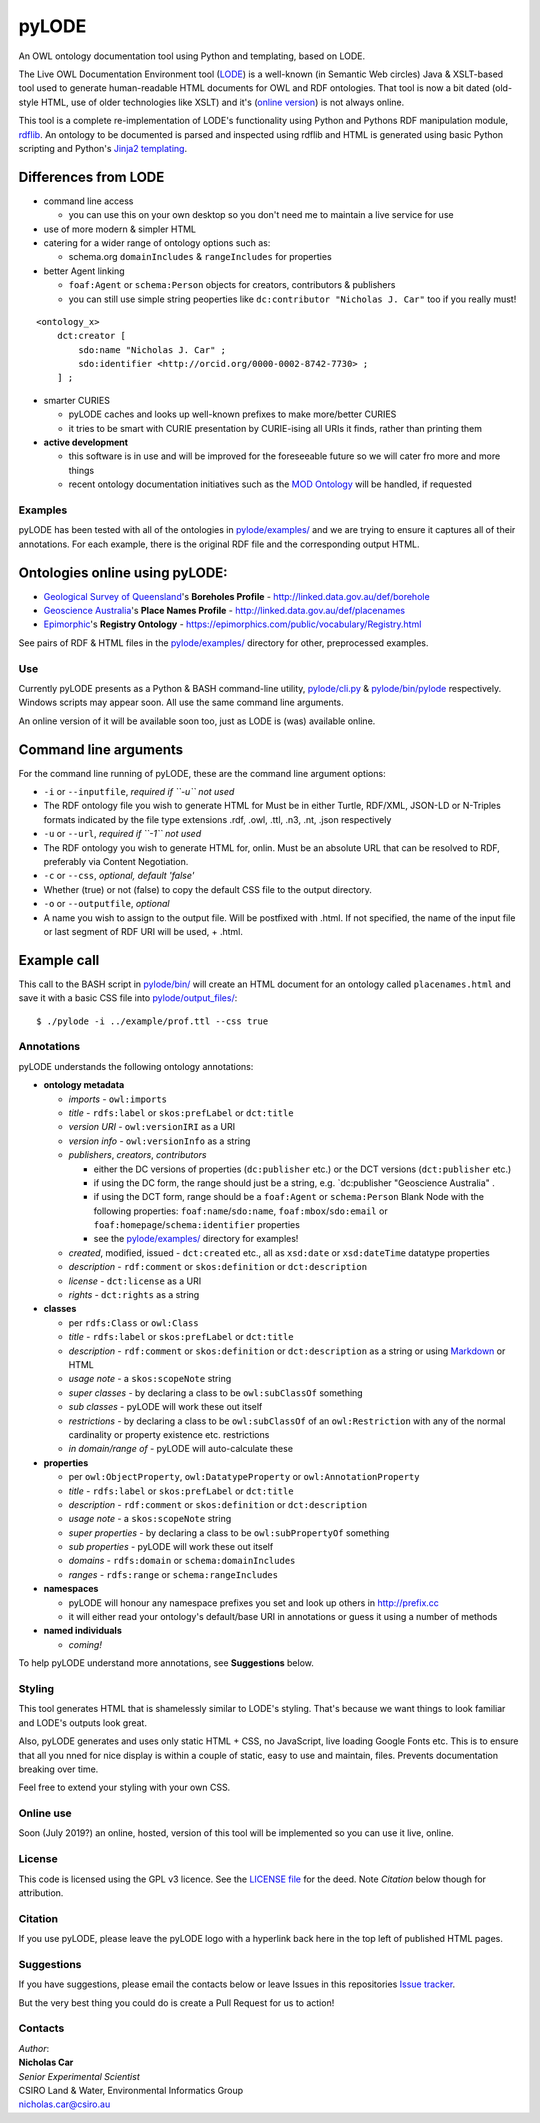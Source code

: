 pyLODE
======

An OWL ontology documentation tool using Python and templating, based on
LODE.

The Live OWL Documentation Environment tool
(`LODE <https://github.com/essepuntato/LODE>`__) is a well-known (in
Semantic Web circles) Java & XSLT-based tool used to generate
human-readable HTML documents for OWL and RDF ontologies. That tool is
now a bit dated (old-style HTML, use of older technologies like XSLT)
and it's (`online version <www.essepuntato.it/lode>`__) is not always
online.

This tool is a complete re-implementation of LODE's functionality using
Python and Pythons RDF manipulation module,
`rdflib <https://pypi.org/project/rdflib/>`__. An ontology to be
documented is parsed and inspected using rdflib and HTML is generated
using basic Python scripting and Python's `Jinja2
templating <https://pypi.org/project/Jinja2/>`__.

Differences from LODE
^^^^^^^^^^^^^^^^^^^^^

-  command line access

   -  you can use this on your own desktop so you don't need me to
      maintain a live service for use

-  use of more modern & simpler HTML
-  catering for a wider range of ontology options such as:

   -  schema.org ``domainIncludes`` & ``rangeIncludes`` for properties

-  better Agent linking

   -  ``foaf:Agent`` or ``schema:Person`` objects for creators,
      contributors & publishers
   -  you can still use simple string peoperties like
      ``dc:contributor "Nicholas J. Car"`` too if you really must!

::

    <ontology_x>
        dct:creator [
            sdo:name "Nicholas J. Car" ;
            sdo:identifier <http://orcid.org/0000-0002-8742-7730> ;
        ] ;

-  smarter CURIES

   -  pyLODE caches and looks up well-known prefixes to make more/better
      CURIES
   -  it tries to be smart with CURIE presentation by CURIE-ising all
      URIs it finds, rather than printing them

-  **active development**

   -  this software is in use and will be improved for the foreseeable
      future so we will cater fro more and more things
   -  recent ontology documentation initiatives such as the `MOD
      Ontology <https://github.com/sifrproject/MOD-Ontology>`__ will be
      handled, if requested

Examples
--------

pyLODE has been tested with all of the ontologies in
`pylode/examples/ <pylode/examples/>`__ and we are trying to ensure it
captures all of their annotations. For each example, there is the
original RDF file and the corresponding output HTML.

Ontologies online using pyLODE:
^^^^^^^^^^^^^^^^^^^^^^^^^^^^^^^

-  `Geological Survey of
   Queensland <https://www.business.qld.gov.au/industries/mining-energy-water/resources/geoscience-information/gsq>`__'s
   **Boreholes Profile** - http://linked.data.gov.au/def/borehole
-  `Geoscience Australia <http://www.ga.gov.au/>`__'s **Place Names
   Profile** - http://linked.data.gov.au/def/placenames
-  `Epimorphic <https://www.epimorphics.com/>`__'s **Registry Ontology**
   - https://epimorphics.com/public/vocabulary/Registry.html

See pairs of RDF & HTML files in the
`pylode/examples/ <pylode/examples/>`__ directory for other,
preprocessed examples.

Use
---

Currently pyLODE presents as a Python & BASH command-line utility,
`pylode/cli.py <pylode/cli.py>`__ &
`pylode/bin/pylode <pylode/bin/pylode>`__ respectively. Windows scripts
may appear soon. All use the same command line arguments.

An online version of it will be available soon too, just as LODE is
(was) available online.

Command line arguments
^^^^^^^^^^^^^^^^^^^^^^

For the command line running of pyLODE, these are the command line
argument options:

-  ``-i`` or ``--inputfile``, *required if ``-u`` not used*
-  The RDF ontology file you wish to generate HTML for Must be in either
   Turtle, RDF/XML, JSON-LD or N-Triples formats indicated by the file
   type extensions .rdf, .owl, .ttl, .n3, .nt, .json respectively
-  ``-u`` or ``--url``, *required if ``-1`` not used*
-  The RDF ontology you wish to generate HTML for, onlin. Must be an
   absolute URL that can be resolved to RDF, preferably via Content
   Negotiation.
-  ``-c`` or ``--css``, *optional, default 'false'*
-  Whether (true) or not (false) to copy the default CSS file to the
   output directory.
-  ``-o`` or ``--outputfile``, *optional*
-  A name you wish to assign to the output file. Will be postfixed with
   .html. If not specified, the name of the input file or last segment
   of RDF URI will be used, + .html.

Example call
^^^^^^^^^^^^

This call to the BASH script in `pylode/bin/ <pylode/bin/>`__ will
create an HTML document for an ontology called ``placenames.html`` and
save it with a basic CSS file into
`pylode/output\_files/ <pylode/output_files/>`__:

::

    $ ./pylode -i ../example/prof.ttl --css true

Annotations
-----------

pyLODE understands the following ontology annotations:

-  **ontology metadata**

   -  *imports* - ``owl:imports``
   -  *title* - ``rdfs:label`` or ``skos:prefLabel`` or ``dct:title``
   -  *version URI* - ``owl:versionIRI`` as a URI
   -  *version info* - ``owl:versionInfo`` as a string
   -  *publishers*, *creators*, *contributors*

      -  either the DC versions of properties (``dc:publisher`` etc.) or
         the DCT versions (``dct:publisher`` etc.)
      -  if using the DC form, the range should just be a string, e.g.
         \`dc:publisher "Geoscience Australia" .
      -  if using the DCT form, range should be a ``foaf:Agent`` or
         ``schema:Person`` Blank Node with the following properties: ``foaf:name``/``sdo:name``, ``foaf:mbox``/``sdo:email`` or
         ``foaf:homepage``/``schema:identifier`` properties
      -  see the `pylode/examples/ <pylode/examples/>`__ directory for
         examples!

   -  *created*, modified, issued - ``dct:created`` etc., all as
      ``xsd:date`` or ``xsd:dateTime`` datatype properties
   -  *description* - ``rdf:comment`` or ``skos:definition`` or
      ``dct:description``
   -  *license* - ``dct:license`` as a URI
   -  *rights* - ``dct:rights`` as a string

-  **classes**

   -  per ``rdfs:Class`` or ``owl:Class``
   -  *title* - ``rdfs:label`` or ``skos:prefLabel`` or ``dct:title``
   -  *description* - ``rdf:comment`` or ``skos:definition`` or
      ``dct:description`` as a string or using
      `Markdown <https://daringfireball.net/projects/markdown/>`__ or
      HTML
   -  *usage note* - a ``skos:scopeNote`` string
   -  *super classes* - by declaring a class to be ``owl:subClassOf``
      something
   -  *sub classes* - pyLODE will work these out itself
   -  *restrictions* - by declaring a class to be ``owl:subClassOf`` of
      an ``owl:Restriction`` with any of the normal cardinality or
      property existence etc. restrictions
   -  *in domain/range of* - pyLODE will auto-calculate these

-  **properties**

   -  per ``owl:ObjectProperty``, ``owl:DatatypeProperty`` or
      ``owl:AnnotationProperty``
   -  *title* - ``rdfs:label`` or ``skos:prefLabel`` or ``dct:title``
   -  *description* - ``rdf:comment`` or ``skos:definition`` or
      ``dct:description``
   -  *usage note* - a ``skos:scopeNote`` string
   -  *super properties* - by declaring a class to be
      ``owl:subPropertyOf`` something
   -  *sub properties* - pyLODE will work these out itself
   -  *domains* - ``rdfs:domain`` or ``schema:domainIncludes``
   -  *ranges* - ``rdfs:range`` or ``schema:rangeIncludes``

-  **namespaces**

   -  pyLODE will honour any namespace prefixes you set and look up
      others in `http://prefix.cc <http://prefix.cc/>`__
   -  it will either read your ontology's default/base URI in
      annotations or guess it using a number of methods

-  **named individuals**

   -  *coming!*

To help pyLODE understand more annotations, see **Suggestions** below.

Styling
-------

This tool generates HTML that is shamelessly similar to LODE's styling.
That's because we want things to look familiar and LODE's outputs look
great.

Also, pyLODE generates and uses only static HTML + CSS, no JavaScript,
live loading Google Fonts etc. This is to ensure that all you nned for
nice display is within a couple of static, easy to use and maintain,
files. Prevents documentation breaking over time.

Feel free to extend your styling with your own CSS.

Online use
----------

Soon (July 2019?) an online, hosted, version of this tool will be
implemented so you can use it live, online.

License
-------

This code is licensed using the GPL v3 licence. See the `LICENSE
file <LICENSE>`__ for the deed. Note *Citation* below though for
attribution.

Citation
--------

If you use pyLODE, please leave the pyLODE logo with a hyperlink back
here in the top left of published HTML pages.

Suggestions
-----------

If you have suggestions, please email the contacts below or leave Issues
in this repositories `Issue
tracker <https://github.com/rdflib/pyLODE/issues>`__.

But the very best thing you could do is create a Pull Request for us to
action!

Contacts
--------

| *Author*:
| **Nicholas Car**
| *Senior Experimental Scientist*
| CSIRO Land & Water, Environmental Informatics Group
| nicholas.car@csiro.au
